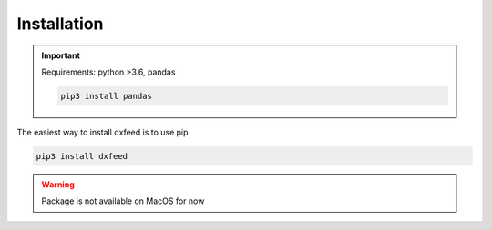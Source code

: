 .. _installation:

Installation
============

.. important::
    Requirements: python >3.6, pandas

    .. code-block:: bash

        pip3 install pandas

The easiest way to install dxfeed is to use pip

.. code-block:: bash

    pip3 install dxfeed

.. warning::
    Package is not available on MacOS for now